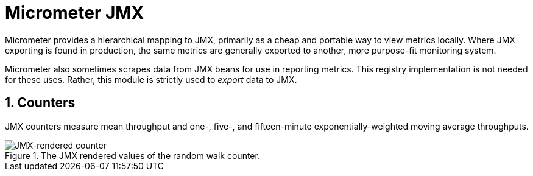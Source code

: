 [[micrometer-jmx]]
= Micrometer JMX
:sectnums:
:system: jmx

Micrometer provides a hierarchical mapping to JMX, primarily as a cheap and portable way to view metrics locally. Where JMX exporting is found in production, the same metrics are generally exported to another, more purpose-fit monitoring system.


Micrometer also sometimes scrapes data from JMX beans for use in reporting metrics. This registry implementation is not needed for these uses. Rather, this module is strictly used to _export_ data to JMX.


[[counters]]
== Counters

JMX counters measure mean throughput and one-, five-, and fifteen-minute exponentially-weighted moving average throughputs.

.The JMX rendered values of the random walk counter.
image::img/jmx-counter.png[JMX-rendered counter]
